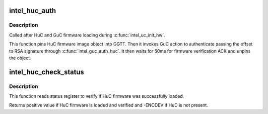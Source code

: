 .. -*- coding: utf-8; mode: rst -*-
.. src-file: drivers/gpu/drm/i915/intel_huc.c

.. _`intel_huc_auth`:

intel_huc_auth
==============

.. c:function:: int intel_huc_auth(struct intel_huc *huc)

    Authenticate HuC uCode

    :param huc:
        intel_huc structure
    :type huc: struct intel_huc \*

.. _`intel_huc_auth.description`:

Description
-----------

Called after HuC and GuC firmware loading during \ :c:func:`intel_uc_init_hw`\ .

This function pins HuC firmware image object into GGTT.
Then it invokes GuC action to authenticate passing the offset to RSA
signature through \ :c:func:`intel_guc_auth_huc`\ . It then waits for 50ms for
firmware verification ACK and unpins the object.

.. _`intel_huc_check_status`:

intel_huc_check_status
======================

.. c:function:: int intel_huc_check_status(struct intel_huc *huc)

    check HuC status

    :param huc:
        intel_huc structure
    :type huc: struct intel_huc \*

.. _`intel_huc_check_status.description`:

Description
-----------

This function reads status register to verify if HuC
firmware was successfully loaded.

Returns positive value if HuC firmware is loaded and verified
and -ENODEV if HuC is not present.

.. This file was automatic generated / don't edit.

